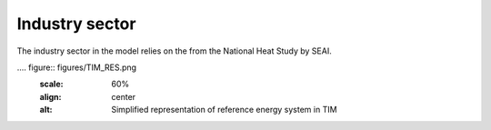 Industry sector 
=======================

The industry sector in the model relies on the from the National Heat Study by SEAI.

.... figure:: figures/TIM_RES.png 
    :scale: 60%
    :align: center
    :alt: Simplified representation of reference energy system in TIM


   